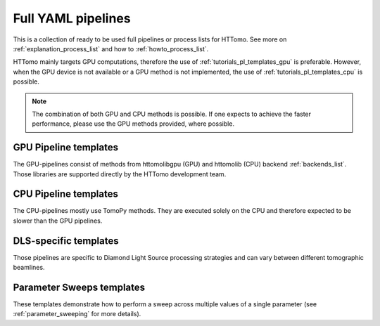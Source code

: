 .. _tutorials_pl_templates:

Full YAML pipelines
==============================

This is a collection of ready to be used full pipelines or process lists for HTTomo.
See more on :ref:`explanation_process_list` and how to :ref:`howto_process_list`.

HTTomo mainly targets GPU computations, therefore the use of :ref:`tutorials_pl_templates_gpu` is 
preferable. However, when the GPU device is not available or a GPU method is not implemented, the use of 
:ref:`tutorials_pl_templates_cpu` is possible. 

.. note:: The combination of both GPU and CPU methods is possible. If one expects to achieve the faster performance, please use the GPU methods provided, where possible.

.. _tutorials_pl_templates_gpu:

GPU Pipeline templates
-----------------------

The GPU-pipelines consist of methods from httomolibgpu (GPU) and httomolib (CPU) backend :ref:`backends_list`. Those libraries are supported directly by the HTTomo development team.

.. dropdown:: GPU pipeline with auto-centering and the FBP reconstruction method.

    .. literalinclude:: ../pipelines_full/gpu_pipelineFBP.yaml
        :language: yaml

.. dropdown:: GPU pipeline as above and Total Variation denoising on the result of the FBP reconstruction.

    .. literalinclude:: ../pipelines_full/gpu_pipelineFBP_denoising.yaml
        :language: yaml

.. _tutorials_pl_templates_cpu:

CPU Pipeline templates
-----------------------

The CPU-pipelines mostly use TomoPy methods. They are executed solely on the CPU and therefore expected to be slower than the GPU pipelines.

.. dropdown:: CPU pipeline using auto-centering and the gridrec reconstruction method on the CPU (TomoPy).

    .. literalinclude:: ../pipelines_full/cpu_pipeline_gridrec.yaml
        :language: yaml


.. _tutorials_pl_templates_dls:

DLS-specific templates
----------------------

Those pipelines are specific to Diamond Light Source processing strategies and can vary between different tomographic beamlines. 

.. dropdown:: An example of DIAD-k11 beamline pipeline with auto-centering and FBP reconstruction on the GPU.

    .. literalinclude:: ../pipelines_full/gpu_diad_FBP.yaml
        :language: yaml

.. dropdown:: Pipeline for 360-degrees data with automatic CoR/overlap finding and stitching to 180-degrees data. Paganin filter is applied to the data.

    .. literalinclude:: ../pipelines_full/gpu_360_paganin_FBP.yaml
        :language: yaml

.. dropdown:: Using distortion correction module as a part of pipeline with 360-degrees data. 

    .. literalinclude:: ../pipelines_full/gpu_360_distortion_FBP.yaml
        :language: yaml

.. _tutorials_pl_templates_sweeps:

Parameter Sweeps templates
--------------------------

These templates demonstrate how to perform a sweep across multiple values of a
single parameter (see :ref:`parameter_sweeping` for more details).

.. dropdown:: Parameter sweep over 6 CoR values (`center` param) in recon
   method, and saving the result as tiffs. Note that there is need to add image saving plugin in this case. It is also preferable to keep `preview` small. 

   .. literalinclude:: ../../../tests/samples/pipeline_template_examples/parameter-sweep-cor.yaml
       :language: yaml
       :emphasize-lines: 30-33
       
.. dropdown:: Parameter sweep over 50 (`alpha` param) values of Paganin filter
   method, and saving the result as tiffs for both Paganin filter and the reconstruction module.
          
   .. literalinclude:: ../../../tests/samples/pipeline_template_examples/parameter-sweep-paganin.yaml
       :language: yaml
       :emphasize-lines: 25-28       
